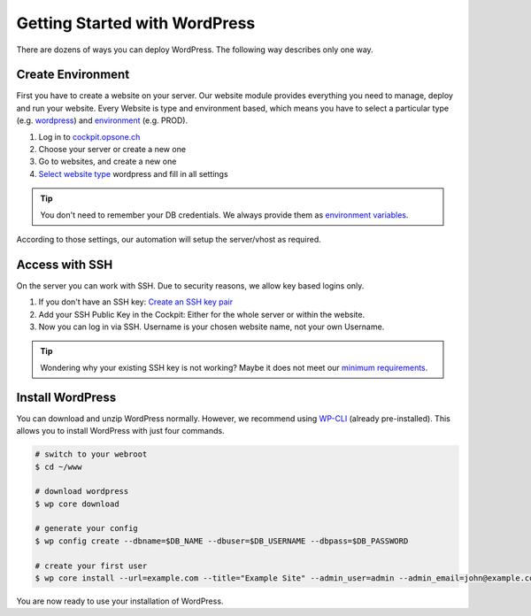 .. index::
   triple: How-to; Getting Started with; Wordpress
   :name: howto-wordpress

==============================
Getting Started with WordPress
==============================

There are dozens of ways you can deploy WordPress.
The following way describes only one way.

Create Environment
------------------

First you have to create a website on your server.
Our website module provides everything you need to manage, deploy and run your website.
Every Website is type and environment based, which means you have to select a particular type (e.g. `wordpress <../services/website.html#wordpress>`__) and `environment <../services/website.html#environments>`__ (e.g. PROD).

1. Log in to `cockpit.opsone.ch <https://cockpit.opsone.ch>`__
2. Choose your server or create a new one
3. Go to websites, and create a new one
4. `Select website type <../services/website.html#wordpress>`__ wordpress and fill in all settings

.. tip:: You don't need to remember your DB credentials. We always provide them as `environment variables <../services/website.html#default-environment-variables>`__.

According to those settings, our automation will setup the server/vhost as required.

Access with SSH
---------------

On the server you can work with SSH.
Due to security reasons, we allow key based logins only.

1. If you don't have an SSH key: `Create an SSH key pair <../server/ssh-keys.html>`_
2. Add your SSH Public Key in the Cockpit: Either for the whole server or within the website.
3. Now you can log in via SSH. Username is your chosen website name, not your own Username.

.. tip:: Wondering why your existing SSH key is not working? Maybe it does not meet our `minimum requirements <../server/ssh-keys.html>`__.

Install WordPress
-----------------

You can download and unzip WordPress normally.
However, we recommend using `WP-CLI <https://wp-cli.org/>`__ (already pre-installed).
This allows you to install WordPress with just four commands.

.. code-block:: shell

  # switch to your webroot
  $ cd ~/www

  # download wordpress
  $ wp core download

  # generate your config
  $ wp config create --dbname=$DB_NAME --dbuser=$DB_USERNAME --dbpass=$DB_PASSWORD

  # create your first user
  $ wp core install --url=example.com --title="Example Site" --admin_user=admin --admin_email=john@example.com

You are now ready to use your installation of WordPress.

